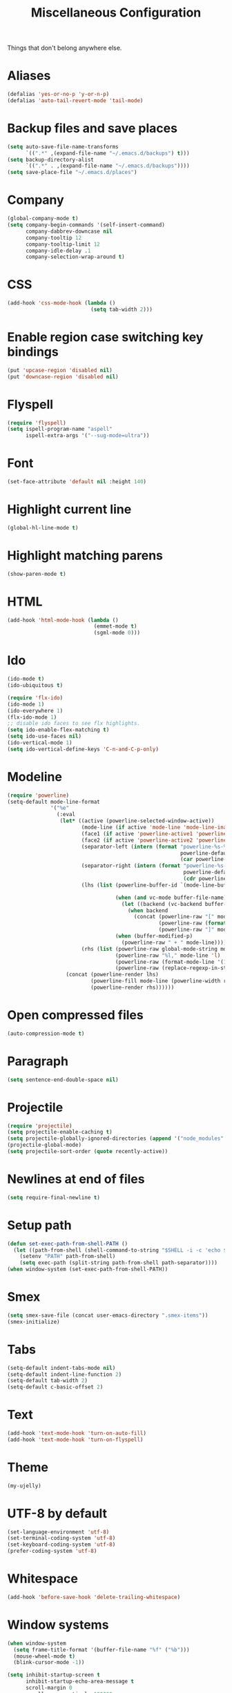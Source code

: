 #+TITLE: Miscellaneous Configuration
#+OPTIONS: toc:nil num:nil ^:nil

Things that don't belong anywhere else.

* Aliases
#+BEGIN_SRC emacs-lisp
  (defalias 'yes-or-no-p 'y-or-n-p)
  (defalias 'auto-tail-revert-mode 'tail-mode)
#+END_SRC

* Backup files and save places
#+BEGIN_SRC emacs-lisp
  (setq auto-save-file-name-transforms
        `((".*" ,(expand-file-name "~/.emacs.d/backups") t)))
  (setq backup-directory-alist
        `((".*" . ,(expand-file-name "~/.emacs.d/backups"))))
  (setq save-place-file "~/.emacs.d/places")
#+END_SRC

* Company
#+BEGIN_SRC emacs-lisp
  (global-company-mode t)
  (setq company-begin-commands '(self-insert-command)
        company-dabbrev-downcase nil
        company-tooltip 12
        company-tooltip-limit 12
        company-idle-delay .1
        company-selection-wrap-around t)
  #+END_SRC

* CSS
#+BEGIN_SRC emacs-lisp
  (add-hook 'css-mode-hook (lambda ()
                             (setq tab-width 2)))
#+END_SRC

* Enable region case switching key bindings
#+BEGIN_SRC emacs-lisp
  (put 'upcase-region 'disabled nil)
  (put 'downcase-region 'disabled nil)
#+END_SRC

* Flyspell
#+BEGIN_SRC emacs-lisp
  (require 'flyspell)
  (setq ispell-program-name "aspell"
        ispell-extra-args '("--sug-mode=ultra"))
#+END_SRC

* Font
#+BEGIN_SRC emacs-lisp
  (set-face-attribute 'default nil :height 140)
#+END_SRC
* Highlight current line
#+BEGIN_SRC emacs-lisp
  (global-hl-line-mode t)
#+END_SRC

* Highlight matching parens
#+BEGIN_SRC emacs-lisp
  (show-paren-mode t)
#+END_SRC

* HTML
#+BEGIN_SRC emacs-lisp
  (add-hook 'html-mode-hook (lambda ()
                              (emmet-mode t)
                              (sgml-mode 0)))
#+END_SRC

* Ido
#+BEGIN_SRC emacs-lisp
  (ido-mode t)
  (ido-ubiquitous t)

  (require 'flx-ido)
  (ido-mode 1)
  (ido-everywhere 1)
  (flx-ido-mode 1)
  ;; disable ido faces to see flx highlights.
  (setq ido-enable-flex-matching t)
  (setq ido-use-faces nil)
  (ido-vertical-mode 1)
  (setq ido-vertical-define-keys 'C-n-and-C-p-only)
#+END_SRC

* Modeline
#+BEGIN_SRC emacs-lisp
  (require 'powerline)
  (setq-default mode-line-format
                '("%e"
                  (:eval
                   (let* ((active (powerline-selected-window-active))
                          (mode-line (if active 'mode-line 'mode-line-inactive))
                          (face1 (if active 'powerline-active1 'powerline-inactive1))
                          (face2 (if active 'powerline-active2 'powerline-inactive2))
                          (separator-left (intern (format "powerline-%s-%s"
                                                          powerline-default-separator
                                                          (car powerline-default-separator-dir))))
                          (separator-right (intern (format "powerline-%s-%s"
                                                           powerline-default-separator
                                                           (cdr powerline-default-separator-dir))))
                          (lhs (list (powerline-buffer-id `(mode-line-buffer-id ,mode-line) 'l)

                                     (when (and vc-mode buffer-file-name)
                                       (let ((backend (vc-backend buffer-file-name)))
                                         (when backend
                                           (concat (powerline-raw "[" mode-line 'l)
                                                   (powerline-raw (format "%s:%s" backend (vc-working-revision buffer-file-name backend)))
                                                   (powerline-raw "]" mode-line)))))
                                     (when (buffer-modified-p)
                                       (powerline-raw " + " mode-line))))
                          (rhs (list (powerline-raw global-mode-string mode-line 'r)
                                     (powerline-raw "%l," mode-line 'l)
                                     (powerline-raw (format-mode-line '(10 "%c")))
                                     (powerline-raw (replace-regexp-in-string  "%" "%%" (format-mode-line '(-3 "%p"))) mode-line 'r))))
                     (concat (powerline-render lhs)
                             (powerline-fill mode-line (powerline-width rhs))
                             (powerline-render rhs))))))
#+END_SRC

* Open compressed files
#+BEGIN_SRC emacs-lisp
  (auto-compression-mode t)
#+END_SRC

* Paragraph
#+BEGIN_SRC emacs-lisp
  (setq sentence-end-double-space nil)
#+END_SRC
* Projectile
#+BEGIN_SRC emacs-lisp
  (require 'projectile)
  (setq projectile-enable-caching t)
  (setq projectile-globally-ignored-directories (append '("node_modules" ".svn") projectile-globally-ignored-directories))
  (projectile-global-mode)
  (setq projectile-sort-order (quote recently-active))
#+END_SRC

* Newlines at end of files
#+BEGIN_SRC emacs-lisp
  (setq require-final-newline t)
#+END_SRC

* Setup path
#+BEGIN_SRC emacs-lisp
  (defun set-exec-path-from-shell-PATH ()
    (let ((path-from-shell (shell-command-to-string "$SHELL -i -c 'echo $PATH'")))
      (setenv "PATH" path-from-shell)
      (setq exec-path (split-string path-from-shell path-separator))))
  (when window-system (set-exec-path-from-shell-PATH))
#+END_SRC

* Smex
#+BEGIN_SRC emacs-lisp
  (setq smex-save-file (concat user-emacs-directory ".smex-items"))
  (smex-initialize)
#+END_SRC

* Tabs
#+BEGIN_SRC emacs-lisp
  (setq-default indent-tabs-mode nil)
  (setq-default indent-line-function 2)
  (setq-default tab-width 2)
  (setq-default c-basic-offset 2)
#+END_SRC

* Text
#+BEGIN_SRC emacs-lisp
  (add-hook 'text-mode-hook 'turn-on-auto-fill)
  (add-hook 'text-mode-hook 'turn-on-flyspell)
#+END_SRC

* Theme
#+BEGIN_SRC emacs-lisp
  (my-ujelly)
#+END_SRC
* UTF-8 by default
#+BEGIN_SRC emacs-lisp
  (set-language-environment 'utf-8)
  (set-terminal-coding-system 'utf-8)
  (set-keyboard-coding-system 'utf-8)
  (prefer-coding-system 'utf-8)
#+END_SRC

* Whitespace
#+BEGIN_SRC emacs-lisp
  (add-hook 'before-save-hook 'delete-trailing-whitespace)
#+END_SRC
* Window systems
#+BEGIN_SRC emacs-lisp
  (when window-system
    (setq frame-title-format '(buffer-file-name "%f" ("%b")))
    (mouse-wheel-mode t)
    (blink-cursor-mode -1))

  (setq inhibit-startup-screen t
        inhibit-startup-echo-area-message t
        scroll-margin 0
        scroll-conservatively 100000
        scroll-preserve-screen-position 1)

  (dolist (mode '(menu-bar-mode tool-bar-mode scroll-bar-mode))
    (when (fboundp mode) (funcall mode -1)))
#+END_SRC

